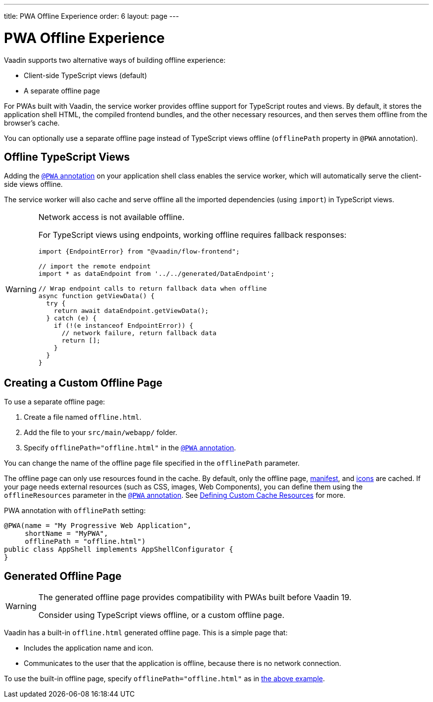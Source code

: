 ---
title: PWA Offline Experience
order: 6
layout: page
---

= PWA Offline Experience

Vaadin supports two alternative ways of building offline experience:

* Client-side TypeScript views (default)
* A separate offline page

For PWAs built with Vaadin, the service worker provides offline support for TypeScript routes and views. By default, it stores the application shell HTML, the compiled frontend bundles, and the other necessary resources, and then serves them offline from the browser’s cache.

You can optionally use a separate offline page instead of TypeScript views offline (`offlinePath` property in `@PWA` annotation).

== Offline TypeScript Views

Adding the <<tutorial-pwa-pwa-with-flow#,`@PWA` annotation>> on your application shell class enables the service worker, which will automatically serve the client-side views offline.

The service worker will also cache and serve offline all the imported dependencies (using `import`) in TypeScript views.

[WARNING]
====
Network access is not available offline.

For TypeScript views using endpoints, working offline requires fallback responses:

[source,typescript]
----
import {EndpointError} from "@vaadin/flow-frontend";

// import the remote endpoint
import * as dataEndpoint from '../../generated/DataEndpoint';

// Wrap endpoint calls to return fallback data when offline
async function getViewData() {
  try {
    return await dataEndpoint.getViewData();
  } catch (e) {
    if (!(e instanceof EndpointError)) {
      // network failure, return fallback data
      return [];
    }
  }
}
----
====

== Creating a Custom Offline Page

To use a separate offline page:

. Create a file named `offline.html`.
. Add the file to your `src/main/webapp/` folder.
. Specify `offlinePath="offline.html"` in the <<tutorial-pwa-pwa-with-flow#,`@PWA` annotation>>.

You can change the name of the offline page file specified in the `offlinePath` parameter.

The offline page can only use resources found in the cache. By default, only the offline page, <<tutorial-pwa-web-app-manifest#,manifest>>, and <<tutorial-pwa-icons#,icons>> are cached. If your page needs external resources (such as CSS, images, Web Components), you can define them using the `offlineResources` parameter in the <<tutorial-pwa-pwa-with-flow#,`@PWA` annotation>>. See <<tutorial-pwa-service-worker#defining-custom-cache-resources,Defining Custom Cache Resources>> for more.

[#offlinePath]
.PWA annotation with `offlinePath` setting:
[source, java]
----
@PWA(name = "My Progressive Web Application",
     shortName = "MyPWA",
     offlinePath = "offline.html")
public class AppShell implements AppShellConfigurator {
}
----

== Generated Offline Page

[WARNING]
====
The generated offline page provides compatibility with PWAs built before Vaadin 19.

Consider using TypeScript views offline, or a custom offline page.
====

Vaadin has a built-in `offline.html` generated offline page. This is a simple page that:

* Includes the application name and icon.
* Communicates to the user that the application is offline, because there is no network connection.

To use the built-in offline page, specify `offlinePath="offline.html"` as in <<#offlinePath, the above example>>.
